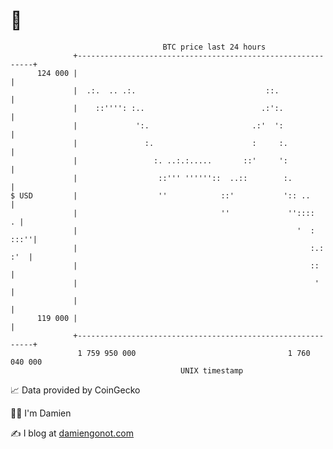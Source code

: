 * 👋

#+begin_example
                                     BTC price last 24 hours                    
                 +------------------------------------------------------------+ 
         124 000 |                                                            | 
                 |  .:.  .. .:.                             ::.               | 
                 |    ::'''': :..                          .:':.              | 
                 |             ':.                       .:'  ':              | 
                 |               :.                      :     :.             | 
                 |                 :. ..:.:.....       ::'     ':             | 
                 |                  ::''' ''''''::  ..::        :.            | 
   $ USD         |                  ''            ::'           ':: ..        | 
                 |                                ''             ''::::     . | 
                 |                                                 '  :  :::''| 
                 |                                                    :.: :'  | 
                 |                                                    ::      | 
                 |                                                     '      | 
                 |                                                            | 
         119 000 |                                                            | 
                 +------------------------------------------------------------+ 
                  1 759 950 000                                  1 760 040 000  
                                         UNIX timestamp                         
#+end_example
📈 Data provided by CoinGecko

🧑‍💻 I'm Damien

✍️ I blog at [[https://www.damiengonot.com][damiengonot.com]]
